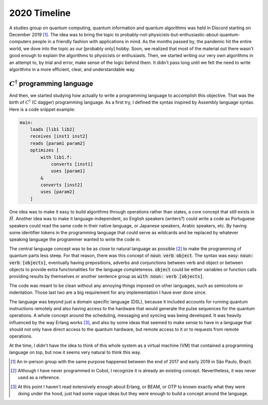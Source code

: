 .. _2020 timeline:

2020 Timeline
=============

A studies group on quantum computing, quantum information and quantum algorithms was held in Discord starting on December 2019 [1]_. The idea was to bring the topic to probably-not-physicists-but-enthusiastic-about-quantum-computers people in a friendly fashion with applications in mind. As the months passed by, the pandemic hit the entire world, we dove into the topic as our [probably only] hobby. Soon, we realized that most of the material out there wasn't good enough to explain the algorithms to physicists or enthusiasts. Then, we started writing our very own algorithms in an attempt to, by trial and error, make sense of the logic behind them. It didn't pass long until we felt the need to write algorithms in a more efficient, clear, and understandable way.

----
:math:`C^{\dagger}` programming language
----

And then, we started studying how actually to write a programming language to accomplish this objective. That was the birth of :math:`C^{\dagger}` (C dagger) programming language. As a first try, I defined the syntax inspired by Assembly language syntax. Here is a code snippet example:

.. code-block::

    main:
        loads [lib1 lib2]
        receives [inst1 inst2]
        reads [param1 param2]
        optimizes [
            with lib1.f:
                converts [inst1]
                uses [param1]
            &
            converts [inst2]
            uses [param2]
        ]


One idea was to make it easy to build algorithms through operations rather than states, a core concept that still exists in :math:`\hat{H}`. Another idea was to make it language-independent, so English speakers (writers?) could write a code as Portuguese speakers could read the same code in their native language, or Japanese speakers, Arabic speakers, etc. By having some identifier tokens in the programming language that could serve as wildcards and be replaced by whatever speaking language the programmer wanted to write the code in.

The central language concept was to be as close to natural language as possible [2]_ to make the programming of quantum parts less steep. For that reason, there was this concept of :code:`noun verb object`. The syntax was easy: :code:`noun: verb [objects]`, eventually having prepositions, adverbs and conjunctions between verb and object or between objects to provide extra functionalities for the language completeness. :code:`object` could be either variables or function calls providing results by themselves or another sentence group as :code:`with noun: verb [objects]`.

The code was meant to be clean without any annoying things imposed on other languages, such as semicolons or indentation. Those last two are a big requirement for any implementation I have ever done since.

The language was beyond just a domain specific language (DSL), because it included accounts for running quantum instructions remotely and also having access to the hardware that would generate the pulse sequences for the quantum operations. A whole concept around the scheduling, messaging and syncing was being developed. It was heavily influenced by the way Erlang works [3]_, and also by some ideas that seemed to make sense to have in a language that should not only have direct access to the quantum hardware, but remote access to it or to requests from remote operations.

At the time, I didn't have the idea to think of this whole system as a virtual machine (VM) that contained a programming language on top, but now it seems very natural to think this way.



.. [1] An in-person group with the same purpose happened between the end of 2017 and early 2019 in São Paulo, Brazil.
.. [2] Although I have never programmed in Cobol, I recognize it is already an existing concept. Nevertheless, it was never used as a reference.
.. [3] At this point I haven't read extensively enough about Erlang, or BEAM, or OTP to known exactly what they were doing under the hood, just had some vague ideas but they were enough to build a concept around the language.